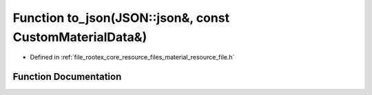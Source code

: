 .. _exhale_function_material__resource__file_8h_1a43a69c2b2a635c3bd4123814b1d39e2c:

Function to_json(JSON::json&, const CustomMaterialData&)
========================================================

- Defined in :ref:`file_rootex_core_resource_files_material_resource_file.h`


Function Documentation
----------------------


.. doxygenfunction:: to_json(JSON::json&, const CustomMaterialData&)
